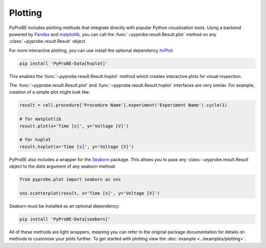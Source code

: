 .. _plotting:

Plotting
========

PyProBE includes plotting methods that integrate directly with popular Python visualisation
tools. Using a backend powered by `Pandas <https://pandas.pydata.org/>`_ and `matplotlib <https://matplotlib.org/>`_, you can call the 
:func:`~pyprobe.result.Result.plot` method on any :class:`~pyprobe.result.Result` object.

For more interactive plotting, you can use install the optional dependency `hvPlot <https://hvplot.holoviz.org/>`_:

.. code-block:: bash

    pip install 'PyProBE-Data[hvplot]'

This enables the :func:`~pyprobe.result.Result.hvplot` method which creates interactive plots for
visual inspection.

The :func:`~pyprobe.result.Result.plot` and :func:`~pyprobe.result.Result.hvplot` 
interfaces are very similar. For example, creation of a simple plot might look like:

.. code-block:: python

    result = cell.procedure['Procedure Name'].experiment('Experiment Name').cycle(1)
    
    # for matplotlib
    result.plot(x='Time [s]', y='Voltage [V]')

    # for hvplot
    result.hvplot(x='Time [s]', y='Voltage [V]')


PyProBE also includes a wrapper for the `Seaborn <https://seaborn.pydata.org/index.html>`_ 
package. This allows you to pass any :class:`~pyprobe.result.Result` object to the `data`
argument of any seaborn method:

.. code-block:: python

    from pyprobe.plot import seaborn as sns

    sns.scatterplot(result, x='Time [s]', y='Voltage [V]')


Seaborn must be installed as an optional dependency:

.. code-block:: bash

    pip install 'PyProBE-Data[seaborn]'

All of these methods are light wrappers, meaning you can refer to the original package 
documentation for details on methods to customise your plots further. To get started with
plotting view the :doc:`example <../examples/plotting>`.


.. footbibliography::